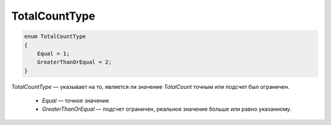 TotalCountType
==============

.. code-block:: protobuf

  enum TotalCountType
  {
      Equal = 1;
      GreaterThanOrEqual = 2;
  }

*TotalCountType* — указывает на то, является ли значение `TotalCount` точным или подсчет был ограничен.

	- *Equal* — точное значение

	- *GreaterThanOrEqual* — подсчет ограничен, реальное значение больше или равно указанному.
